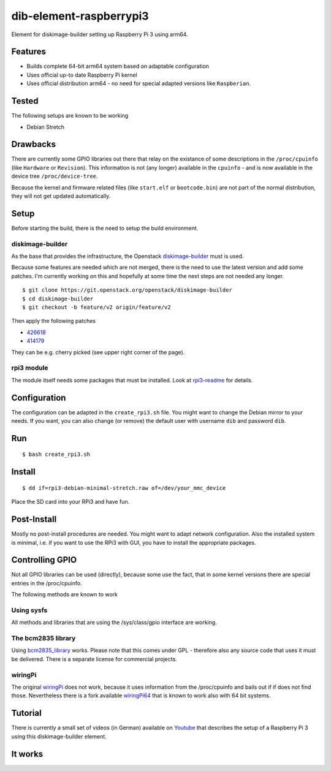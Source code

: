 dib-element-raspberrypi3
########################

Element for diskimage-builder setting up Raspberry Pi 3 using arm64.

Features
++++++++

* Builds complete 64-bit arm64 system based on adaptable configuration
* Uses official up-to date Raspberry Pi kernel
* Uses official distribution arm64 - no need for special adapted
  versions like ``Raspberian``.


Tested
++++++

The following setups are known to be working

* Debian Stretch


Drawbacks
+++++++++

There are currently some GPIO libraries out there that relay on the
existance of some descriptions in the ``/proc/cpuinfo`` (like
``Hardware`` or ``Revision``).  This information is not (any longer)
available in the ``cpuinfo`` - and is now available in the device tree
``/proc/device-tree``.

Because the kernel and firmware related files (like ``start.elf`` or
``bootcode.bin``) are not part of the normal distribution, they will
not get updated automatically.


Setup
+++++

Before starting the build, there is the need to setup the build
environment.

diskimage-builder
-----------------
As the base that provides the infrastructure, the Openstack
diskimage-builder_ must is used.

.. _diskimage-builder: https://docs.openstack.org/developer/diskimage-builder/

Because some features are needed which are not merged, there is the
need to use the latest version and add some patches.  I'm currently
working on this and hopefully at some time the next steps are not
needed any longer.

::

   $ git clone https://git.openstack.org/openstack/diskimage-builder
   $ cd diskimage-builder
   $ git checkout -b feature/v2 origin/feature/v2

Then apply the following patches

* 426618_
* 414179_

.. _426618: https://review.openstack.org/#/c/426618/  

.. _414179: https://review.openstack.org/#/c/414179/

They can be e.g. cherry picked (see upper right corner of the page).


rpi3 module
-----------

The module itself needs some packages that must be installed. Look at
rpi3-readme_ for details.

.. _rpi3-readme: rpi/Readme.rst


Configuration
+++++++++++++

The configuration can be adapted in the ``create_rpi3.sh`` file.
You might want to change the Debian mirror to your needs.  If you
want, you can also change (or remove) the default user with username
``dib`` and password ``dib``.


Run
+++

::

   $ bash create_rpi3.sh

Install
+++++++

::

   $ dd if=rpi3-debian-minimal-stretch.raw of=/dev/your_mmc_device

Place the SD card into your RPi3 and have fun.


Post-Install
++++++++++++

Mostly no post-install procedures are needed. You might want to adapt
network configuration.  Also the installed system is minimal, i.e. if
you want to use the RPi3 with GUI, you have to install the appropriate
packages.


Controlling GPIO
++++++++++++++++

Not all GPIO libraries can be used (directly), because some use the fact,
that in some kernel versions there are special entries in the
/proc/cpuinfo.

The following methods are known to work


Using sysfs
-----------

All methods and libraries that are using the /sys/class/gpio interface
are working.


The bcm2835 library
-------------------

Using bcm2835_library_ works. Please note that this comes under GPL -
therefore also any source code that uses it must be delivered.  There
is a separate license for commercial projects.

.. _bcm2835_library: http://www.airspayce.com/mikem/bcm2835/


wiringPi
--------

The original wiringPi_ does not work, because it uses information from
the /proc/cpuinfo and bails out if if does not find those.
Nevertheless there is a fork available wiringPi64_ that is known to
work also with 64 bit systems.

.. _wiringPi: http://wiringpi.com/

.. _wiringPi64: https://github.com/florath/wireingPi64


Tutorial
++++++++

There is currently a small set of videos (in German) available on
Youtube_ that describes the setup of a Raspberry Pi 3 using this
diskimage-builder element.

.. _Youtube: https://www.youtube.com/playlist?list=PLB3AzDIYHSUk1CPf7k-DagLCVqSlbPq8l


It works
++++++++

.. image:: doc/images/RPi3-4Berries.png
           :alt: RPi3 boot screen
	   :width: 100%
	   :align: center
